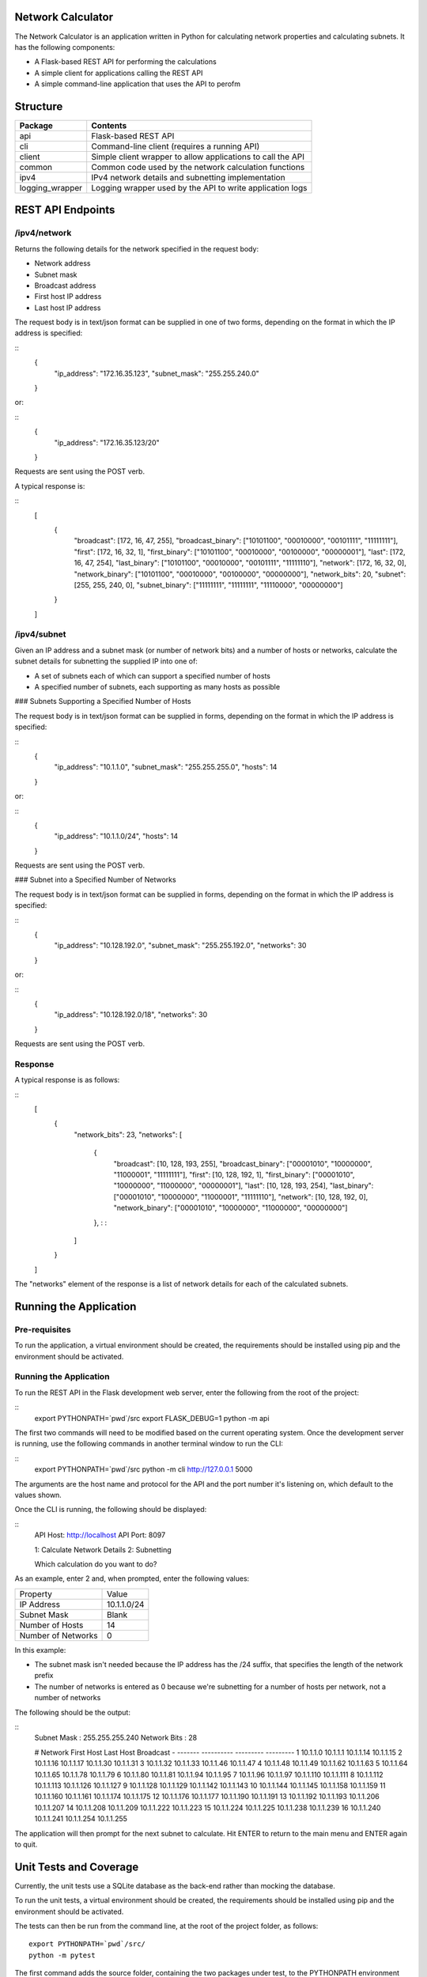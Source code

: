 .. image:: https://github.com/davewalker5/NetworkCalculator/workflows/Python%20CI%20Build/badge.svg
    :target: https://github.com/davewalker5/NetworkCalculator/actions
    :alt: Build Status

.. image:: https://codecov.io/gh/davewalker5/NetworkCalculator/branch/main/graph/badge.svg?token=U86UFDVD5S
    :target: https://codecov.io/gh/davewalker5/NetworkCalculator
    :alt: Coverage

.. .. image:: https://sonarcloud.io/api/project_badges/measure?project=davewalker5_NatureRecorderPy&metric=alert_status
..     :target: https://sonarcloud.io/summary/new_code?id=davewalker5_NatureRecorderPy
..     :alt: Quality Gate

.. image:: https://img.shields.io/github/issues/davewalker5/NetworkCalculator
    :target: https://github.com/davewalker5/NetworkCalculator/issues
    :alt: GitHub issues

.. image:: https://img.shields.io/github/v/release/davewalker5/NetworkCalculator.svg?include_prereleases
    :target: https://github.com/davewalker5/NetworkCalculator/releases
    :alt: Releases

.. image:: https://img.shields.io/badge/License-mit-blue.svg
    :target: https://github.com/davewalker5/NetworkCalculator/blob/main/LICENSE
    :alt: License

.. image:: https://img.shields.io/badge/language-python-blue.svg
    :target: https://www.python.org
    :alt: Language

.. image:: https://img.shields.io/github/languages/code-size/davewalker5/NetworkCalculator
    :target: https://github.com/davewalker5/NetworkCalculator/
    :alt: GitHub code size in bytes


Network Calculator
==================

The Network Calculator is an application written in Python for calculating network properties and calculating subnets. It has
the following components:

- A Flask-based REST API for performing the calculations
- A simple client for applications calling the REST API
- A simple command-line application that uses the API to perofm


Structure
=========

+-------------------------------+----------------------------------------------------------------------+
| **Package**                   | **Contents**                                                         |
+-------------------------------+----------------------------------------------------------------------+
| api                           | Flask-based REST API                                                 |
+-------------------------------+----------------------------------------------------------------------+
| cli                           | Command-line client (requires a running API)                         |
+-------------------------------+----------------------------------------------------------------------+
| client                        | Simple client wrapper to allow applications to call the API          |
+-------------------------------+----------------------------------------------------------------------+
| common                        | Common code used by the network calculation functions                |
+-------------------------------+----------------------------------------------------------------------+
| ipv4                          | IPv4 network details and subnetting implementation                   |
+-------------------------------+----------------------------------------------------------------------+
| logging_wrapper               | Logging wrapper used by the API to write application logs            |
+-------------------------------+----------------------------------------------------------------------+


REST API Endpoints
==================

/ipv4/network
-------------

Returns the following details for the network specified in the request body:

- Network address
- Subnet mask
- Broadcast address
- First host IP address
- Last host IP address

The request body is in text/json format can be supplied in one of two forms, depending on the format in which the IP address is specified:

::
    {
        "ip_address": "172.16.35.123",
        "subnet_mask": "255.255.240.0"
    }

or:

::
    {
        "ip_address": "172.16.35.123/20"
    }

Requests are sent using the POST verb.

A typical response is:

::
    [
        {
            "broadcast": [172, 16, 47, 255],
            "broadcast_binary": ["10101100", "00010000", "00101111", "11111111"],
            "first": [172, 16, 32, 1],
            "first_binary": ["10101100", "00010000", "00100000", "00000001"],
            "last": [172, 16, 47, 254],
            "last_binary": ["10101100", "00010000", "00101111", "11111110"],
            "network": [172, 16, 32, 0],
            "network_binary": ["10101100", "00010000", "00100000", "00000000"],
            "network_bits": 20,
            "subnet": [255, 255, 240, 0],
            "subnet_binary": ["11111111", "11111111", "11110000", "00000000"]
        }
    ]


/ipv4/subnet
------------

Given an IP address and a subnet mask (or number of network bits) and a number of hosts or networks, calculate the subnet details for subnetting the supplied IP into one of:

- A set of subnets each of which can support a specified number of hosts
- A specified number of subnets, each supporting as many hosts as possible

### Subnets Supporting a Specified Number of Hosts

The request body is in text/json format can be supplied in  forms, depending on the format in which the IP address is specified:

::
    {
        "ip_address": "10.1.1.0",
        "subnet_mask": "255.255.255.0",
        "hosts": 14
    }

or:

::
    {
        "ip_address": "10.1.1.0/24",
        "hosts": 14
    }

Requests are sent using the POST verb.

### Subnet into a Specified Number of Networks

The request body is in text/json format can be supplied in  forms, depending on the format in which the IP address is specified:

::
    {
        "ip_address": "10.128.192.0",
        "subnet_mask": "255.255.192.0",
        "networks": 30
    }

or:

::
    {
        "ip_address": "10.128.192.0/18",
        "networks": 30
    }

Requests are sent using the POST verb.

Response
--------

A typical response is as follows:

::
    [
        {
            "network_bits": 23,
            "networks": [
                {
                    "broadcast": [10, 128, 193, 255],
                    "broadcast_binary": ["00001010", "10000000", "11000001", "11111111"],
                    "first": [10, 128, 192, 1],
                    "first_binary": ["00001010", "10000000", "11000000", "00000001"],
                    "last": [10, 128, 193, 254],
                    "last_binary": ["00001010", "10000000", "11000001", "11111110"],
                    "network": [10, 128, 192, 0],
                    "network_binary": ["00001010", "10000000", "11000000", "00000000"]
                },
                :
                :
            ]
        }
    ]

The "networks" element of the response is a list of network details for each of the calculated subnets.


Running the Application
=======================

Pre-requisites
--------------

To run the application, a virtual environment should be created, the requirements should be installed using pip and the
environment should be activated.


Running the Application
-----------------------

To run the REST API in the Flask development web server, enter the following from the root of the project:

::
    export PYTHONPATH=`pwd`/src
    export FLASK_DEBUG=1
    python -m api

The first two commands will need to be modified based on the current operating system. Once the development server
is running, use the following commands in another terminal window to run the CLI:

::
    export PYTHONPATH=`pwd`/src
    python -m cli http://127.0.0.1 5000

The arguments are the host name and protocol for the API and the port number it's listening on, which default to the values shown.

Once the CLI is running, the following should be displayed:

::
    API Host: http://localhost
    API Port: 8097

    1: Calculate Network Details
    2: Subnetting

    Which calculation do you want to do?

As an example, enter 2 and, when prompted, enter the following values:

+--------------------+-------------+
| Property           | Value       |
+--------------------+-------------+
| IP Address         | 10.1.1.0/24 |
+--------------------+-------------+
| Subnet Mask        | Blank       |
+--------------------+-------------+
| Number of Hosts    | 14          |
+--------------------+-------------+
| Number of Networks | 0           |
+--------------------+-------------+

In this example:

- The subnet mask isn't needed because the IP address has the /24 suffix, that specifies the length of the network prefix
- The number of networks is entered as 0 because we're subnetting for a number of hosts per network, not a number of networks

The following should be the output:

::
    Subnet Mask       : 255.255.255.240
    Network Bits      : 28

    #  Network            First Host         Last Host          Broadcast
    -  -------            ----------         ---------          ---------
    1  10.1.1.0           10.1.1.1           10.1.1.14          10.1.1.15
    2  10.1.1.16          10.1.1.17          10.1.1.30          10.1.1.31
    3  10.1.1.32          10.1.1.33          10.1.1.46          10.1.1.47
    4  10.1.1.48          10.1.1.49          10.1.1.62          10.1.1.63
    5  10.1.1.64          10.1.1.65          10.1.1.78          10.1.1.79
    6  10.1.1.80          10.1.1.81          10.1.1.94          10.1.1.95
    7  10.1.1.96          10.1.1.97          10.1.1.110         10.1.1.111
    8  10.1.1.112         10.1.1.113         10.1.1.126         10.1.1.127
    9  10.1.1.128         10.1.1.129         10.1.1.142         10.1.1.143
    10 10.1.1.144         10.1.1.145         10.1.1.158         10.1.1.159
    11 10.1.1.160         10.1.1.161         10.1.1.174         10.1.1.175
    12 10.1.1.176         10.1.1.177         10.1.1.190         10.1.1.191
    13 10.1.1.192         10.1.1.193         10.1.1.206         10.1.1.207
    14 10.1.1.208         10.1.1.209         10.1.1.222         10.1.1.223
    15 10.1.1.224         10.1.1.225         10.1.1.238         10.1.1.239
    16 10.1.1.240         10.1.1.241         10.1.1.254         10.1.1.255


The application will then prompt for the next subnet to calculate. Hit ENTER to return to the main menu and ENTER again to quit.

Unit Tests and Coverage
=======================

Currently, the unit tests use a SQLite database as the back-end rather than mocking the database.

To run the unit tests, a virtual environment should be created, the requirements should be installed using pip and the
environment should be activated.

The tests can then be run from the command line, at the root of the project folder, as follows:

::

    export PYTHONPATH=`pwd`/src/
    python -m pytest

The first command adds the source folder, containing the two packages under test, to the PYTHONPATH environment
variable so the packages will be found when the tests attempt to import them. The command will need to be modified
based on the current operating system.

Similarly, a coverage report can be generated by running the following commands from the root of the project folder:

::

    export PYTHONPATH=`pwd`/src/
    python -m pytest --cov=src --cov-branch --cov-report html

This will create a folder "htmlcov" containing the coverage report in HTML format.


Dependencies
============

The application has dependencies listed in requirements.txt.


License
=======

This software is licensed under the MIT License:

https://opensource.org/licenses/MIT

Copyright 2023 David Walker

Permission is hereby granted, free of charge, to any person obtaining a copy of this software and associated
documentation files (the "Software"), to deal in the Software without restriction, including without limitation the
rights to use, copy, modify, merge, publish, distribute, sublicense, and/or sell copies of the Software, and to permit
persons to whom the Software is furnished to do so, subject to the following conditions:

The above copyright notice and this permission notice shall be included in all copies or substantial portions of the
Software.

THE SOFTWARE IS PROVIDED "AS IS", WITHOUT WARRANTY OF ANY KIND, EXPRESS OR IMPLIED, INCLUDING BUT NOT LIMITED TO THE
WARRANTIES OF MERCHANTABILITY, FITNESS FOR A PARTICULAR PURPOSE AND NONINFRINGEMENT. IN NO EVENT SHALL THE AUTHORS OR
COPYRIGHT HOLDERS BE LIABLE FOR ANY CLAIM, DAMAGES OR OTHER LIABILITY, WHETHER IN AN ACTION OF CONTRACT, TORT OR
OTHERWISE, ARISING FROM, OUT OF OR IN CONNECTION WITH THE SOFTWARE OR THE USE OR OTHER DEALINGS IN THE SOFTWARE.
